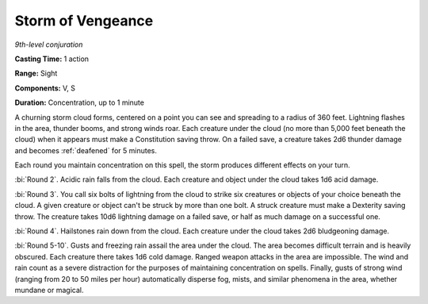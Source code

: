 .. _`Storm of Vengeance`:

Storm of Vengeance
------------------

*9th-level conjuration*

**Casting Time:** 1 action

**Range:** Sight

**Components:** V, S

**Duration:** Concentration, up to 1 minute

A churning storm cloud forms, centered on a point you can see and
spreading to a radius of 360 feet. Lightning flashes in the area,
thunder booms, and strong winds roar. Each creature under the cloud (no
more than 5,000 feet beneath the cloud) when it appears must make a
Constitution saving throw. On a failed save, a creature takes 2d6
thunder damage and becomes :ref:`deafened` for 5 minutes.

Each round you maintain concentration on this spell, the storm produces
different effects on your turn.

:bi:`Round 2`. Acidic rain falls from the cloud. Each creature and
object under the cloud takes 1d6 acid damage.

:bi:`Round 3`. You call six bolts of lightning from the cloud to strike
six creatures or objects of your choice beneath the cloud. A given
creature or object can't be struck by more than one bolt. A struck
creature must make a Dexterity saving throw. The creature takes 10d6
lightning damage on a failed save, or half as much damage on a
successful one.

:bi:`Round 4`. Hailstones rain down from the cloud. Each creature under
the cloud takes 2d6 bludgeoning damage.

:bi:`Round 5-10`. Gusts and freezing rain assail the area under the
cloud. The area becomes difficult terrain and is heavily obscured. Each
creature there takes 1d6 cold damage. Ranged weapon attacks in the area
are impossible. The wind and rain count as a severe distraction for the
purposes of maintaining concentration on spells. Finally, gusts of
strong wind (ranging from 20 to 50 miles per hour) automatically
disperse fog, mists, and similar phenomena in the area, whether mundane
or magical.

